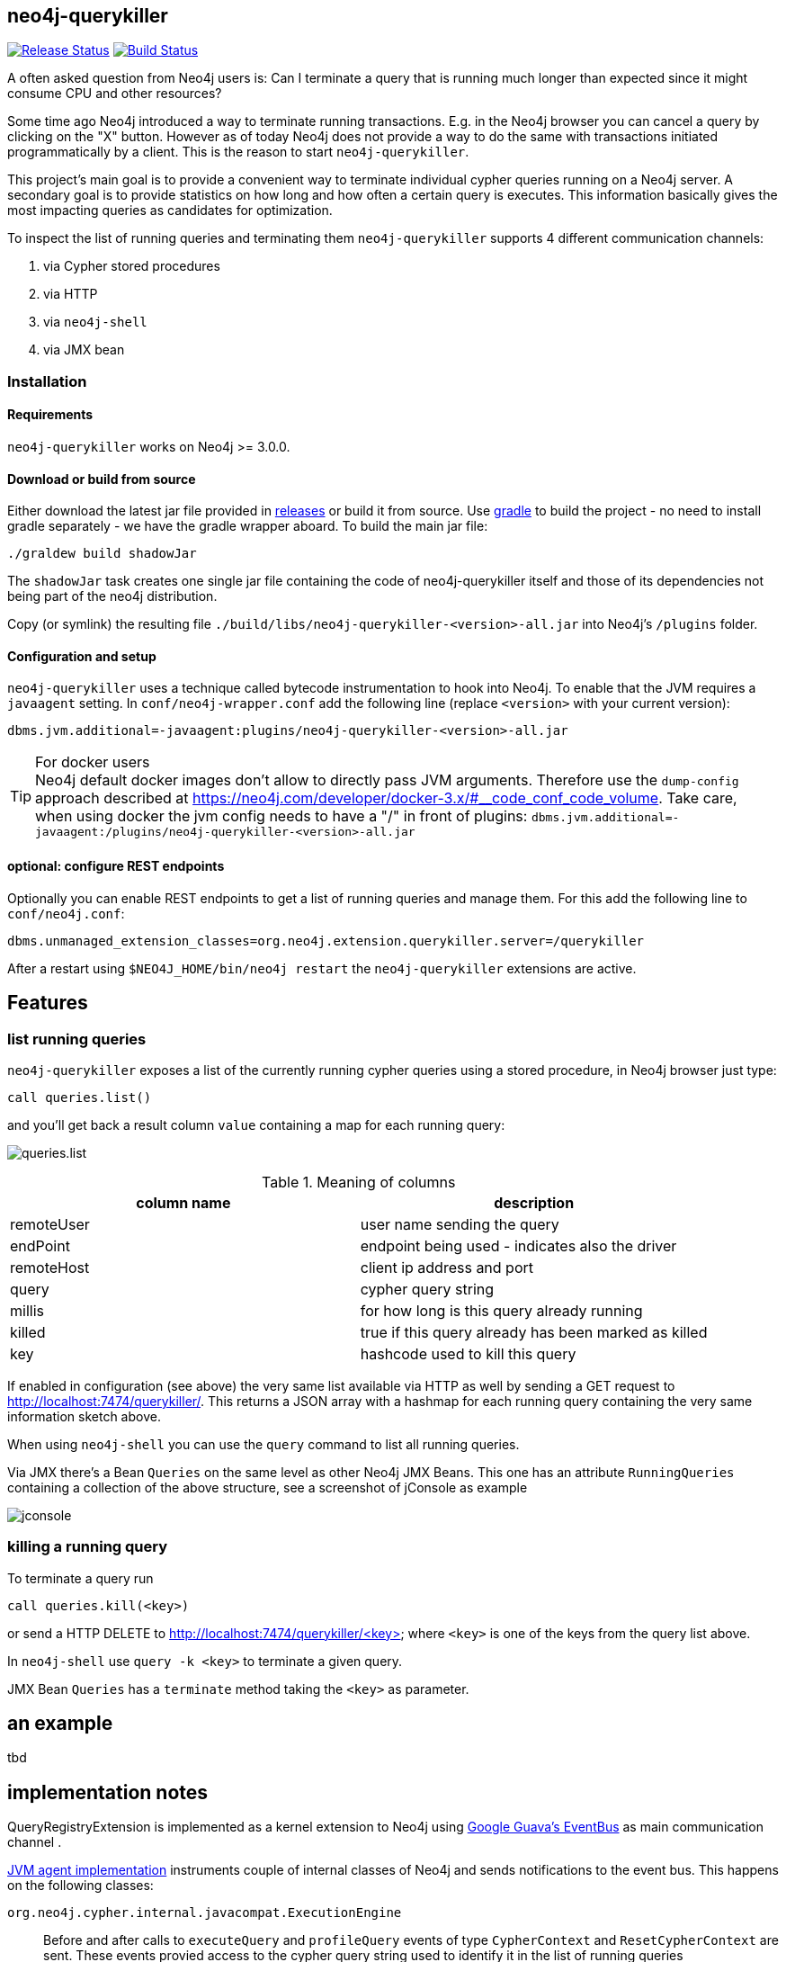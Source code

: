 == neo4j-querykiller

https://github.com/sarmbruster/neo4j-querykiller/releases[image:https://img.shields.io/github/release/sarmbruster/neo4j-querykiller.svg[Release Status]] https://travis-ci.org/sarmbruster/neo4j-querykiller[image:https://img.shields.io/travis/sarmbruster/neo4j-querykiller.svg[Build Status]]

A often asked question from Neo4j users is: Can I terminate a query that is running much longer than expected since it might consume CPU and other resources?

Some time ago Neo4j introduced a way to terminate running transactions. E.g. in the Neo4j browser you can cancel a query by clicking on the "X" button. However as of today Neo4j does not provide a way to do the same with transactions initiated programmatically by a client. This is the reason to start `neo4j-querykiller`.

This project's main goal is to provide a convenient way to terminate individual cypher queries running on a Neo4j server. A secondary goal is to provide statistics on how long and how often a certain query is executes. This information basically gives the most impacting queries as candidates for optimization.

To inspect the list of running queries and terminating them `neo4j-querykiller` supports 4 different communication channels:

. via Cypher stored procedures
. via HTTP
. via `neo4j-shell`
. via JMX bean

=== Installation

==== Requirements

`neo4j-querykiller` works on Neo4j >= 3.0.0.

==== Download or build from source

Either download the latest jar file provided in link:releases/[releases] or build it from source. Use http://www.gradle.org[gradle] to build the project - no need to install gradle separately - we have the gradle wrapper aboard. To build the main jar file:

    ./graldew build shadowJar
    
The `shadowJar` task creates one single jar file containing the code of neo4j-querykiller itself and those of its dependencies not being part of the neo4j distribution.

Copy (or symlink) the resulting file `./build/libs/neo4j-querykiller-<version>-all.jar` into Neo4j's `/plugins` folder.

==== Configuration and setup

`neo4j-querykiller` uses a technique called bytecode instrumentation to hook into Neo4j. To enable that the JVM requires a `javaagent` setting. In `conf/neo4j-wrapper.conf` add the following line (replace `<version>` with your current version):

    dbms.jvm.additional=-javaagent:plugins/neo4j-querykiller-<version>-all.jar

.For docker users
TIP: Neo4j default docker images don't allow to directly pass JVM arguments. Therefore use the `dump-config` approach described at https://neo4j.com/developer/docker-3.x/#__code_conf_code_volume. Take care, when using docker the jvm config needs to have a "/" in front of plugins: `dbms.jvm.additional=-javaagent:/plugins/neo4j-querykiller-<version>-all.jar`

==== optional: configure REST endpoints

Optionally you can enable REST endpoints to get a list of running queries and manage them. For this add the following line to `conf/neo4j.conf`:

    dbms.unmanaged_extension_classes=org.neo4j.extension.querykiller.server=/querykiller

////
    when statistics module is ready, amend this:
    ,org.neo4j.extension.querykiller.statistics=/statistics
////

After a restart using `$NEO4J_HOME/bin/neo4j restart` the `neo4j-querykiller` extensions are active.

== Features

=== list running queries

`neo4j-querykiller` exposes a list of the currently running cypher queries using a stored procedure, in Neo4j browser just type:

    call queries.list()

and you'll get back a result column `value` containing a map for each running query:

image:docs/img/queries.list.png[]

.Meaning of columns
[options="header"]
|=====
|column name |description
|remoteUser |user name sending the query
|endPoint |endpoint being used - indicates also the driver
|remoteHost	|client ip address and port
|query |cypher query string
|millis |for how long is this query already running
|killed |true if this query already has been marked as killed
|key |hashcode used to kill this query
|=====

If enabled in configuration (see above) the very same list available via HTTP as well by sending a GET request to http://localhost:7474/querykiller/. This returns a JSON array with a hashmap for each running query containing the very same information sketch above.

When using `neo4j-shell` you can use the `query` command to list all running queries.

Via JMX there's a Bean `Queries` on the same level as other Neo4j JMX Beans. This one has an attribute `RunningQueries` containing a collection of the above structure, see a screenshot of jConsole as example

image:docs/img/jconsole.png[]

=== killing a running query

To terminate a query run

    call queries.kill(<key>)

or send a HTTP DELETE to http://localhost:7474/querykiller/<key> where `<key>` is one of the keys from the query list above.

In `neo4j-shell` use `query -k <key>` to terminate a given query.

JMX Bean `Queries` has a `terminate` method taking the `<key>` as parameter.

== an example

tbd

////
=== using cypher

An example
----------

Create long running query:

    curl -X POST -H Accept:application/json -H Content-Type:application/json -d '{"query": "MATCH (a)-[r*]-(c) RETURN a"}' -v  http://localhost:7474/db/data/cypher

Check which queries are running:

    curl http://localhost:7474/querykiller/
    [{"cypher":"MATCH (a)-[r*]-(c) RETURN a","endPoint":"/cypher","thread":92,"since":3847,"key":"2161824329","remoteUser":null,"remoteHost":"127.0.0.1"}]

Kill the query by using the 'key' value from the previous query:

    curl -X DELETE http://localhost:7474/querykiller/2161824329
    
### statistics
    
Querykiller implements the observer pattern. One observer is statistics. Using config option `extension.statistics.enabled=false` in `neo4j.properties` this can be switched off.

Get a list of all queries run so far:

    curl http://localhost:7474/statistics/

    {
        "[\"MATCH (n:Person) RETURN n LIMIT 25\"]": {
            "durations": {
                "2015-04-04T12:11:57.358+0000": 1200, 
                "2015-04-04T12:12:05.929+0000": 7
            }, 
            "total": 1207
        }, 
        "[\"MATCH a -[r]- b WHERE id(a) IN[0,6,7,8]\\nAND id(b) IN[0,6,7,8]\\nRETURN r;\"]": {
            "durations": {
                "2015-04-04T12:11:58.588+0000": 417, 
                "2015-04-04T12:12:06.005+0000": 8
            }, 
            "total": 425
        }
    }
    
A map is returned. Its keys are the cypher queries, the values are a map holding the aggregated total runtime of this query ("total")
    and a collection of the individual invocations with timestamp and duration.
    
NB: the statistics can grow large and memory consuming, to clear them:

    curl -X DELETE http://localhost:7474/statistics/

////
    
== implementation notes

QueryRegistryExtension is implemented as a kernel extension to Neo4j using link:https://github.com/google/guava/wiki/EventBusExplained[Google Guava's EventBus] as main communication channel .

link:blob/master/src/main/java/org/neo4j/extension/querykiller/agent/WrapNeo4jComponentsAgent.java[JVM agent implementation] instruments couple of internal classes of Neo4j and sends notifications to the event bus. This happens on the following classes:

`org.neo4j.cypher.internal.javacompat.ExecutionEngine`::
    Before and after calls to `executeQuery` and `profileQuery` events of type `CypherContext` and `ResetCypherContext` are sent. These events provied access to the cypher query string used to identify it in the list of running queries
`org.neo4j.kernel.impl.core.ThreadToStatementContextBridge`::
    Hooking into `bindTransactionToCurrentThread` and `unbindTransactionFromCurrentThread` using events of type `BindTransactionEvent` and `UnbindTransactionEvent` allows `QueryRegistryExtension` to be aware when transactions get started and closed.
`org.neo4j.bolt.v1.runtime.internal.SessionStateMachine`::
    Hooking into `run` and `pullAll` sends events of type `BoltContext` and `ResetBoltContext`. This is equivalent to the start and end of a BOLT based interaction.

For getting aware of HTTP request data we register a servlet filter `ExposeHttpContext` using a `SPIPluginLifecycle`.

link:blob/master/src/main/java/org/neo4j/extension/querykiller/QueryRegistryExtension.java[QueryRegistryExtension] is the central class listening to all the events. It also maintains data structures to keep track of running transactions, query strings and query contexts.

TODO: add more stuff here

== some words of warning

. This extension is not developped nor supported by Neo Technology. It's my private pet project - nothing more, nothing less.
. The extension is based on usage of non-public API. So even minor version changes of Neo4j might break it.
. I have not yet measured the performance impact of querykiller. For now the tests just prove that it works functional wise.

== versioning scheme

We're following http://semver.org/[semantic versioning scheme]. See the respective release notes to understand which version of `neo4j-querykiller` works with which version of Neo4j.

////
== further ideas

* [x] gather statistics of queries
* [ ] integration in Neo4j browser
* [x] support for transactional cypher endpoint
* [x] expose querykiller as a JMX bean
* [ ] add tests for shell extension
* [ ] better docs
* [x] make tests more robust (use events instead of static waiting pauses)
* [ ] do measurements on performance impact
////
